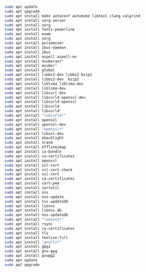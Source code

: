 
#+BEGIN_SRC sh 

  sudo apt update 
  sudo apt upgrade
  sudo apt install make autoconf automake libtool clang valgrind
  sudo apt install xorg-server 
  sudo apt install xorg
  sudo apt install fonts-powerline 
  sudo apt install exwm 
  sudo apt install xorg 
  sudo apt install pulsemixer 
  sudo apt install ibus-daemon 
  sudo apt install ibus 
  sudo apt install aspell aspell-en
  sudo apt install exuberant* 
  sudo apt install exuber*
  sudo apt install global
  sudo apt install libbz2-dev libbz2 bzip2 
  sudo apt install libbz2-dev  bzip2 
  sudo apt install liblzma liblzma-dev 
  sudo apt install liblzma-dev 
  sudo apt install libcurl-dev
  sudo apt install libcurl4-openssl-dev 
  sudo apt install libcurl4-openssl
  sudo apt install libcurl4
  sudo apt install libcurl4*
  sudo apt install "libcurl4*"
  sudo apt install openssl
  sudo apt install openssl-dev
  sudo apt install "openssl*"
  sudo apt install libssl-dev
  sudo apt install xbacklight 
  sudo apt install xrand 
  sudo apt install offlineimap
  sudo apt install ca-bundle
  sudo apt install ca-certificates
  sudo apt install openssl 
  sudo apt install ssl-cert 
  sudo apt install ssl-cert-check 
  sudo apt install ssl-cert
  sudo apt install ca-certificates
  sudo apt install cert-pem 
  sudo apt install certutil
  sudo apt install nss
  sudo apt install nss-update 
  sudo apt install nss-updatedb
  sudo apt install libnss
  sudo apt install libnss-db
  sudo apt install nss-updatedb
  sudo apt install "libnss3*"
  sudo apt install rsync 
  sudo apt install ca-certificates 
  sudo apt install tls 
  sudo apt install texlive-full
  sudo apt install "gnutls*"
  sudo apt install gpg2 
  sudo apt install gnu-gpg
  sudo apt install gnupg2
  sudo apt update 
  sudo apt upgrade
#+END_SRC
